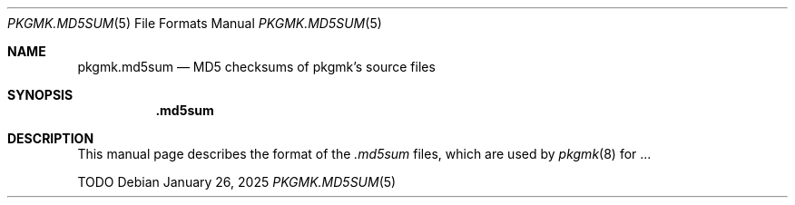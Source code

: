 .\" .md5sum(5) manual page
.\" See COPYING and COPYRIGHT files for corresponding information.
.Dd January 26, 2025
.Dt PKGMK.MD5SUM 5
.Os
.\" ==================================================================
.Sh NAME
.Nm pkgmk.md5sum
.Nd MD5 checksums of pkgmk's source files
.\" ==================================================================
.Sh SYNOPSIS
.Nm .md5sum
.\" ==================================================================
.Sh DESCRIPTION
This manual page describes the format of the
.Pa .md5sum
files, which are used by
.Xr pkgmk 8
for ...
.Pp
TODO
.\" vim: cc=72 tw=70
.\" End of file.
